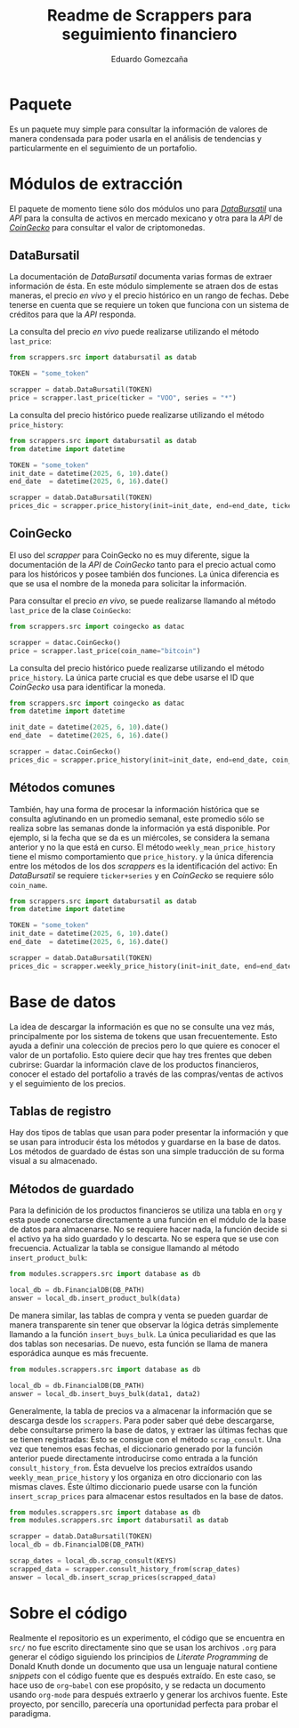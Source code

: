 #+title: Readme de Scrappers para seguimiento financiero
#+author: Eduardo Gomezcaña
* Paquete
Es un paquete muy simple para consultar la información de valores de manera
condensada para poder usarla en el análisis de tendencias y particularmente en
el seguimiento de un portafolio.

* Módulos de extracción
El paquete de momento tiene sólo dos módulos uno para /[[https://www.databursatil.com/][DataBursatil]]/ una /API/
para la consulta de activos en mercado mexicano y otra para la /API/ de
/[[https://www.coingecko.com/es][CoinGecko]]/ para consultar el valor de criptomonedas.

** DataBursatil
La documentación de /DataBursatil/ documenta varias formas de extraer
información de ésta. En este módulo simplemente se atraen dos de estas maneras,
el precio /en vivo/ y el precio histórico en un rango de fechas. Debe tenerse en
cuenta que se requiere un token que funciona con un sistema de créditos para que
la /API/ responda.

La consulta del precio /en vivo/ puede realizarse utilizando el método
~last_price~:
#+begin_src python :tangle no
  from scrappers.src import databursatil as datab

  TOKEN = "some_token"

  scrapper = datab.DataBursatil(TOKEN)
  price = scrapper.last_price(ticker = "VOO", series = "*")
#+end_src

La consulta del precio histórico puede realizarse utilizando el método
~price_history~:
#+begin_src python :tangle no
  from scrappers.src import databursatil as datab
  from datetime import datetime

  TOKEN = "some_token"
  init_date = datetime(2025, 6, 10).date()
  end_date  = datetime(2025, 6, 16).date()

  scrapper = datab.DataBursatil(TOKEN)
  prices_dic = scrapper.price_history(init=init_date, end=end_date, ticker = "VOO", series = "*")
#+end_src

** CoinGecko
El uso del /scrapper/ para CoinGecko no es muy diferente, sigue la documentación
de la /API/ de  /CoinGecko/ tanto para el precio actual como para los históricos
y posee también dos funciones. La única diferencia es que se usa el nombre de la
moneda para solicitar la información.

Para consultar el precio /en vivo/, se puede realizarse llamando al método
~last_price~ de la clase ~CoinGecko~:
#+begin_src python :tangle no
  from scrappers.src import coingecko as datac

  scrapper = datac.CoinGecko()
  price = scrapper.last_price(coin_name="bitcoin")
#+end_src

La consulta del precio histórico puede realizarse utilizando el método
~price_history~. La única parte crucial es que debe usarse el ID que /CoinGecko/
usa para identificar la moneda.
#+begin_src python :tangle no
  from scrappers.src import coingecko as datac
  from datetime import datetime

  init_date = datetime(2025, 6, 10).date()
  end_date  = datetime(2025, 6, 16).date()

  scrapper = datac.CoinGecko()
  prices_dic = scrapper.price_history(init=init_date, end=end_date, coin_name="bitcoin")
#+end_src

** Métodos comunes
También, hay una forma de procesar la información histórica que se consulta
aglutinando en un promedio semanal, este promedio sólo se realiza sobre las
semanas donde la información ya está disponible. Por ejemplo, si la fecha que se
da es un miércoles, se considera la semana anterior y no la que está en curso.
El método ~weekly_mean_price_history~ tiene el mismo comportamiento que
~price_history~. y la única diferencia entre los métodos de los dos /scrappers/
es la identificación del activo: En /DataBursatil/ se requiere ~ticker+series~ y en
/CoinGecko/ se requiere sólo ~coin_name~.
#+begin_src python :tangle no
  from scrappers.src import databursatil as datab
  from datetime import datetime

  TOKEN = "some_token"
  init_date = datetime(2025, 6, 10).date()
  end_date  = datetime(2025, 6, 16).date()

  scrapper = datab.DataBursatil(TOKEN)
  prices_dic = scrapper.weekly_price_history(init=init_date, end=end_date, ticker = "VOO", series = "*")
#+end_src

* Base de datos
La idea de descargar la información es que no se consulte una vez más,
principalmente por los sistema de tokens que usan frecuentemente. Esto ayuda a
definir una colección de precios pero lo que quiere es conocer el valor de un
portafolio. Esto quiere decir que hay tres frentes que deben cubrirse: Guardar
la información clave de los productos financieros, conocer el estado del
portafolio a través de las compras/ventas de activos y el seguimiento de los
precios.

** Tablas de registro
Hay dos tipos de tablas que usan para poder presentar la información y que se
usan para introducir ésta los métodos y guardarse en la base de datos. Los
métodos de guardado de éstas son una simple traducción de su forma visual a su
almacenado.

** Métodos de guardado
Para la definición de los productos financieros se utiliza una tabla en ~org~ y
esta puede conectarse directamente a una función en el módulo de la base de
datos para almacenarse. No se requiere hacer nada, la función decide si el
activo ya ha sido guardado y lo descarta. No se espera que se use con
frecuencia. Actualizar la tabla se consigue llamando al método
~insert_product_bulk~:
#+begin_src python :tangle no :var data=activos
  from modules.scrappers.src import database as db

  local_db = db.FinancialDB(DB_PATH)
  answer = local_db.insert_product_bulk(data)
#+end_src

De manera similar, las tablas de compra y venta se pueden guardar de manera
transparente sin tener que observar la lógica detrás simplemente llamando a la
función ~insert_buys_bulk~. La única peculiaridad es que las dos tablas son
necesarias. De nuevo, esta función se llama de manera esporádica aunque es más
frecuente.
#+begin_src python :tangle no :var data1=compras data2=ventas
  from modules.scrappers.src import database as db

  local_db = db.FinancialDB(DB_PATH)
  answer = local_db.insert_buys_bulk(data1, data2)
#+end_src

Generalmente, la tabla de precios va a almacenar la información que se descarga
desde los ~scrappers~. Para poder saber qué debe descargarse, debe consultarse
primero la base de datos, y extraer las últimas fechas que se tienen
registradas: Esto se consigue con el método ~scrap_consult~. Una vez que tenemos
esas fechas, el diccionario generado por la función anterior puede directamente
introducirse como entrada a la función ~consult_history_from~. Ésta devuelve los
precios extraídos usando ~weekly_mean_price_history~ y los organiza en otro
diccionario con las mismas claves. Éste último diccionario puede usarse con la
función ~insert_scrap_prices~ para almacenar estos resultados en la base de
datos.
#+begin_src python :results output :var KEYS='(("BTC" "") ("XLM" ""))
  from modules.scrappers.src import database as db
  from modules.scrappers.src import databursatil as datab

  scrapper = datab.DataBursatil(TOKEN)
  local_db = db.FinancialDB(DB_PATH)

  scrap_dates = local_db.scrap_consult(KEYS)
  scrapped_data = scrapper.consult_history_from(scrap_dates)
  answer = local_db.insert_scrap_prices(scrapped_data)
#+end_src

* Sobre el código
Realmente el repositorio es un experimento, el código que se encuentra en ~src/~
no fue escrito directamente sino que se usan los archivos ~.org~ para generar el
código siguiendo los principios de /Literate Programming/ de Donald Knuth donde
un documento que usa un lenguaje natural contiene /snippets/ con el código
fuente que es después extraído. En este caso, se hace uso de ~org~babel~ con ese
propósito, y se redacta un documento usando ~org-mode~ para después extraerlo y
generar los archivos fuente. Este proyecto, por sencillo, parecería una
oportunidad perfecta para probar el paradigma.
